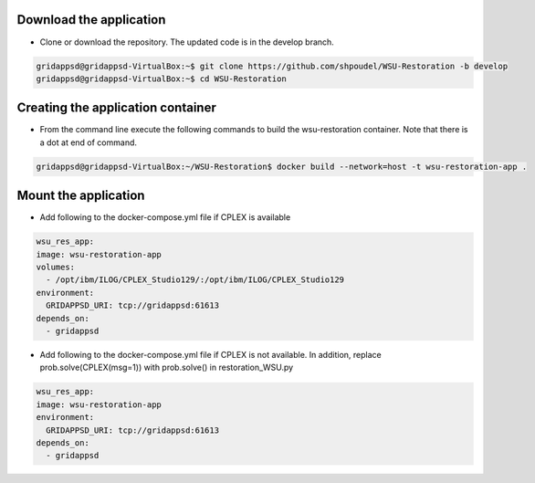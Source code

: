 
Download the application
------------------------------------------
  
* Clone or download the repository. The updated code is in the develop branch.

.. code-block:: bash

    gridappsd@gridappsd-VirtualBox:~$ git clone https://github.com/shpoudel/WSU-Restoration -b develop
    gridappsd@gridappsd-VirtualBox:~$ cd WSU-Restoration

..

Creating the application container
------------------------------------------

* From the command line execute the following commands to build the wsu-restoration container. Note that there is a dot at end of command.

.. code-block:: bash

     gridappsd@gridappsd-VirtualBox:~/WSU-Restoration$ docker build --network=host -t wsu-restoration-app .
..



Mount the application
-----------------------------------

* Add following to the docker-compose.yml file if CPLEX is available 

.. code-block:: bash

    wsu_res_app:
    image: wsu-restoration-app
    volumes:
      - /opt/ibm/ILOG/CPLEX_Studio129/:/opt/ibm/ILOG/CPLEX_Studio129
    environment:
      GRIDAPPSD_URI: tcp://gridappsd:61613
    depends_on:
      - gridappsd 
      
..

* Add following to the docker-compose.yml file if CPLEX is not available. In addition, replace prob.solve(CPLEX(msg=1)) with prob.solve() in restoration_WSU.py

.. code-block:: bash

    wsu_res_app:
    image: wsu-restoration-app
    environment:
      GRIDAPPSD_URI: tcp://gridappsd:61613
    depends_on:
      - gridappsd 
      
..
